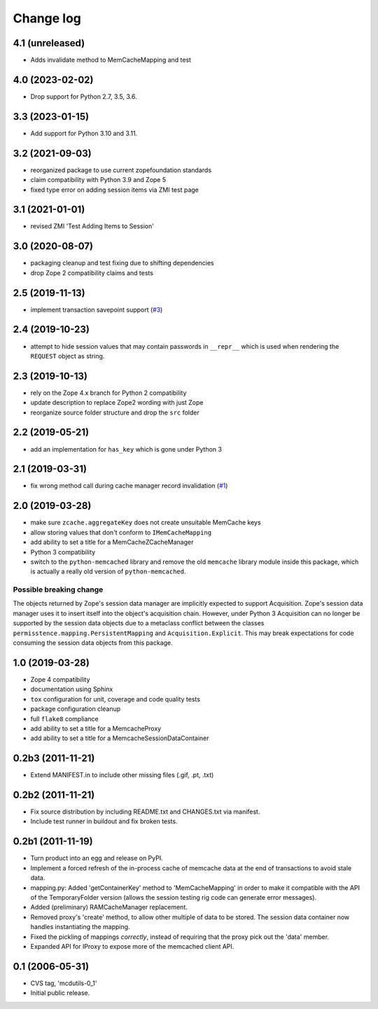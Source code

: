 Change log
==========

4.1 (unreleased)
----------------


- Adds invalidate method to MemCacheMapping and test

4.0 (2023-02-02)
----------------

- Drop support for Python 2.7, 3.5, 3.6.


3.3 (2023-01-15)
----------------

- Add support for Python 3.10 and 3.11.


3.2 (2021-09-03)
----------------
- reorganized package to use current zopefoundation standards

- claim compatibility with Python 3.9 and Zope 5

- fixed type error on adding session items via ZMI test page


3.1 (2021-01-01)
----------------
- revised ZMI 'Test Adding Items to Session'


3.0 (2020-08-07)
----------------
- packaging cleanup and test fixing due to shifting dependencies

- drop Zope 2 compatibility claims and tests


2.5 (2019-11-13)
----------------
- implement transaction savepoint support
  (`#3 <https://github.com/dataflake/Products.mcdutils/issues/3>`_)


2.4 (2019-10-23)
----------------
- attempt to hide session values that may contain passwords in ``__repr__``
  which is used when rendering the ``REQUEST`` object as string.


2.3 (2019-10-13)
----------------
- rely on the Zope 4.x branch for Python 2 compatibility

- update description to replace Zope2 wording with just Zope

- reorganize source folder structure and drop the ``src`` folder


2.2 (2019-05-21)
----------------
- add an implementation for ``has_key`` which is gone under Python 3


2.1 (2019-03-31)
----------------
- fix wrong method call during cache manager record invalidation
  (`#1 <https://github.com/dataflake/Products.mcdutils/issues/1>`_)


2.0 (2019-03-28)
----------------
- make sure ``zcache.aggregateKey`` does not create unsuitable MemCache keys

- allow storing values that don't conform to ``IMemCacheMapping``

- add ability to set a title for a MemCacheZCacheManager

- Python 3 compatibility

- switch to the ``python-memcached`` library and remove the old ``memcache``
  library module inside this package, which is actually a really old version
  of ``python-memcached``.

Possible breaking change
~~~~~~~~~~~~~~~~~~~~~~~~
The objects returned by Zope's session data manager are implicitly expected
to support Acquisition. Zope's session data manager uses it to insert itself
into the object's acquisition chain. However, under Python 3 Acquisition can
no longer be supported by the session data objects due to a metaclass conflict
between the classes ``permisstence.mapping.PersistentMapping`` and
``Acquisition.Explicit``. This may break expectations for code consuming the
session data objects from this package.


1.0 (2019-03-28)
----------------
- Zope 4 compatibility

- documentation using Sphinx

- ``tox`` configuration for unit, coverage and code quality tests

- package configuration cleanup

- full ``flake8`` compliance

- add ability to set a title for a MemcacheProxy

- add ability to set a title for a MemcacheSessionDataContainer


0.2b3 (2011-11-21)
------------------
- Extend MANIFEST.in to include other missing files (.gif, .pt, .txt)


0.2b2 (2011-11-21)
------------------
- Fix source distribution by including README.txt and CHANGES.txt via
  manifest.

- Include test runner in buildout and fix broken tests.


0.2b1 (2011-11-19)
------------------
- Turn product into an egg and release on PyPI.

- Implement a forced refresh of the in-process cache of memcache data at the
  end of transactions to avoid stale data.

- mapping.py: Added 'getContainerKey' method to 'MemCacheMapping' in
  order to make it compatible with the API of the TemporaryFolder version
  (allows the session testing rig code can generate error messages).

- Added (preliminary) RAMCacheManager replacement.

- Removed  proxy's 'create' method, to allow other multiple of data to be
  stored.  The session data container now handles instantiating the
  mapping.

- Fixed the pickling of mappings *correctly*, instead of requiring that
  the proxy pick out the 'data' member.

- Expanded API for IProxy to expose more of the memcached client API.


0.1 (2006-05-31)
----------------
- CVS tag, 'mcdutils-0_1'

- Initial public release.
